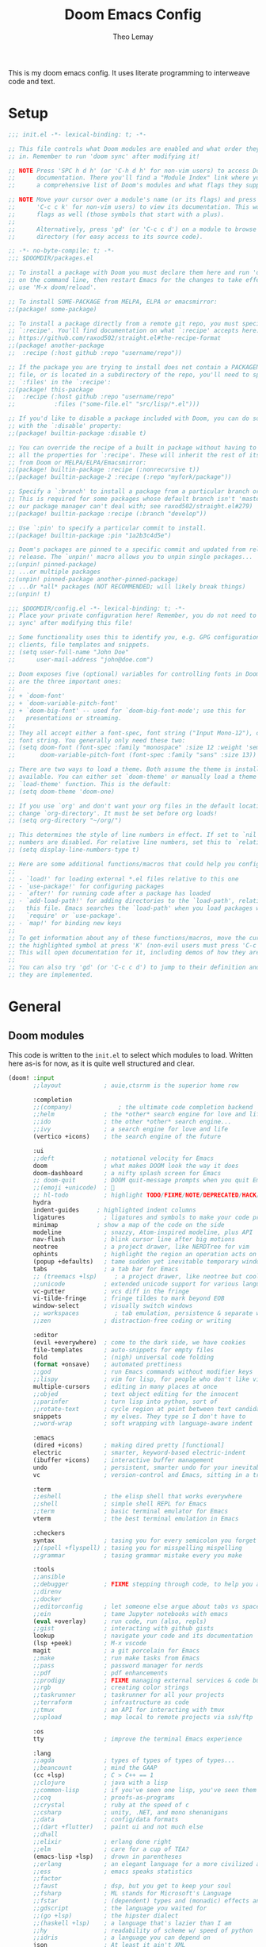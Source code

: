 :DOC-CONFIG:
# Tangle by default to config.el, which is the most common case
#+property: header-args:emacs-lisp :tangle config.el
#+property: header-args :mkdirp yes :comments no
#+startup: fold
:END:

#+title: Doom Emacs Config
#+author: Theo Lemay

This is my doom emacs config. It uses literate programming to interweave code and text.

* Setup
#+begin_src emacs-lisp :tangle init.el
;;; init.el -*- lexical-binding: t; -*-

;; This file controls what Doom modules are enabled and what order they load
;; in. Remember to run 'doom sync' after modifying it!

;; NOTE Press 'SPC h d h' (or 'C-h d h' for non-vim users) to access Doom's
;;      documentation. There you'll find a "Module Index" link where you'll find
;;      a comprehensive list of Doom's modules and what flags they support.

;; NOTE Move your cursor over a module's name (or its flags) and press 'K' (or
;;      'C-c c k' for non-vim users) to view its documentation. This works on
;;      flags as well (those symbols that start with a plus).
;;
;;      Alternatively, press 'gd' (or 'C-c c d') on a module to browse its
;;      directory (for easy access to its source code).
#+end_src

#+begin_src emacs-lisp :tangle packages.el
;; -*- no-byte-compile: t; -*-
;;; $DOOMDIR/packages.el

;; To install a package with Doom you must declare them here and run 'doom sync'
;; on the command line, then restart Emacs for the changes to take effect -- or
;; use 'M-x doom/reload'.

;; To install SOME-PACKAGE from MELPA, ELPA or emacsmirror:
;;(package! some-package)

;; To install a package directly from a remote git repo, you must specify a
;; `:recipe'. You'll find documentation on what `:recipe' accepts here:
;; https://github.com/raxod502/straight.el#the-recipe-format
;;(package! another-package
;;  :recipe (:host github :repo "username/repo"))

;; If the package you are trying to install does not contain a PACKAGENAME.el
;; file, or is located in a subdirectory of the repo, you'll need to specify
;; `:files' in the `:recipe':
;;(package! this-package
;;  :recipe (:host github :repo "username/repo"
;;           :files ("some-file.el" "src/lisp/*.el")))

;; If you'd like to disable a package included with Doom, you can do so here
;; with the `:disable' property:
;;(package! builtin-package :disable t)

;; You can override the recipe of a built in package without having to specify
;; all the properties for `:recipe'. These will inherit the rest of its recipe
;; from Doom or MELPA/ELPA/Emacsmirror:
;;(package! builtin-package :recipe (:nonrecursive t))
;;(package! builtin-package-2 :recipe (:repo "myfork/package"))

;; Specify a `:branch' to install a package from a particular branch or tag.
;; This is required for some packages whose default branch isn't 'master' (which
;; our package manager can't deal with; see raxod502/straight.el#279)
;;(package! builtin-package :recipe (:branch "develop"))

;; Use `:pin' to specify a particular commit to install.
;;(package! builtin-package :pin "1a2b3c4d5e")

;; Doom's packages are pinned to a specific commit and updated from release to
;; release. The `unpin!' macro allows you to unpin single packages...
;;(unpin! pinned-package)
;; ...or multiple packages
;;(unpin! pinned-package another-pinned-package)
;; ...Or *all* packages (NOT RECOMMENDED; will likely break things)
;;(unpin! t)
#+end_src

#+begin_src emacs-lisp :tangle config.el
;;; $DOOMDIR/config.el -*- lexical-binding: t; -*-
;; Place your private configuration here! Remember, you do not need to run 'doom
;; sync' after modifying this file!

;; Some functionality uses this to identify you, e.g. GPG configuration, email
;; clients, file templates and snippets.
;; (setq user-full-name "John Doe"
;;      user-mail-address "john@doe.com")

;; Doom exposes five (optional) variables for controlling fonts in Doom. Here
;; are the three important ones:
;;
;; + `doom-font'
;; + `doom-variable-pitch-font'
;; + `doom-big-font' -- used for `doom-big-font-mode'; use this for
;;   presentations or streaming.
;;
;; They all accept either a font-spec, font string ("Input Mono-12"), or xlfd
;; font string. You generally only need these two:
;; (setq doom-font (font-spec :family "monospace" :size 12 :weight 'semi-light)
;;       doom-variable-pitch-font (font-spec :family "sans" :size 13))

;; There are two ways to load a theme. Both assume the theme is installed and
;; available. You can either set `doom-theme' or manually load a theme with the
;; `load-theme' function. This is the default:
;; (setq doom-theme 'doom-one)

;; If you use `org' and don't want your org files in the default location below,
;; change `org-directory'. It must be set before org loads!
;; (setq org-directory "~/org/")

;; This determines the style of line numbers in effect. If set to `nil', line
;; numbers are disabled. For relative line numbers, set this to `relative'.
;; (setq display-line-numbers-type t)

;; Here are some additional functions/macros that could help you configure Doom:
;;
;; - `load!' for loading external *.el files relative to this one
;; - `use-package!' for configuring packages
;; - `after!' for running code after a package has loaded
;; - `add-load-path!' for adding directories to the `load-path', relative to
;;   this file. Emacs searches the `load-path' when you load packages with
;;   `require' or `use-package'.
;; - `map!' for binding new keys
;;
;; To get information about any of these functions/macros, move the cursor over
;; the highlighted symbol at press 'K' (non-evil users must press 'C-c c k').
;; This will open documentation for it, including demos of how they are used.
;;
;; You can also try 'gd' (or 'C-c c d') to jump to their definition and see how
;; they are implemented.
#+end_src

* General
** Doom modules

This code is written to the =init.el= to select which modules to load. Written here as-is for now, as it is quite well structured and clear.

#+begin_src emacs-lisp :tangle init.el
(doom! :input
       ;;layout            ; auie,ctsrnm is the superior home row

       :completion
       ;;(company)             ; the ultimate code completion backend
       ;;helm              ; the *other* search engine for love and life
       ;;ido               ; the other *other* search engine...
       ;;ivy               ; a search engine for love and life
       (vertico +icons)    ; the search engine of the future

       :ui
       ;;deft              ; notational velocity for Emacs
       doom                ; what makes DOOM look the way it does
       doom-dashboard      ; a nifty splash screen for Emacs
       ;; doom-quit        ; DOOM quit-message prompts when you quit Emacs
       ;;(emoji +unicode)  ; 🙂
       ;; hl-todo          ; highlight TODO/FIXME/NOTE/DEPRECATED/HACK/REVIEW
       hydra
       indent-guides     ; highlighted indent columns
       ligatures           ; ligatures and symbols to make your code pretty again
       minimap           ; show a map of the code on the side
       modeline            ; snazzy, Atom-inspired modeline, plus API
       nav-flash           ; blink cursor line after big motions
       neotree             ; a project drawer, like NERDTree for vim
       ophints             ; highlight the region an operation acts on
       (popup +defaults)   ; tame sudden yet inevitable temporary windows
       tabs                ; a tab bar for Emacs
       ;; (treemacs +lsp)     ; a project drawer, like neotree but cooler
       ;;unicode           ; extended unicode support for various languages
       vc-gutter           ; vcs diff in the fringe
       vi-tilde-fringe     ; fringe tildes to mark beyond EOB
       window-select       ; visually switch windows
       ;; workspaces          ; tab emulation, persistence & separate workspaces
       ;;zen               ; distraction-free coding or writing

       :editor
       (evil +everywhere)  ; come to the dark side, we have cookies
       file-templates      ; auto-snippets for empty files
       fold                ; (nigh) universal code folding
       (format +onsave)    ; automated prettiness
       ;;god               ; run Emacs commands without modifier keys
       ;;lispy             ; vim for lisp, for people who don't like vim
       multiple-cursors    ; editing in many places at once
       ;;objed             ; text object editing for the innocent
       ;;parinfer          ; turn lisp into python, sort of
       ;;rotate-text       ; cycle region at point between text candidates
       snippets            ; my elves. They type so I don't have to
       ;;word-wrap         ; soft wrapping with language-aware indent

       :emacs
       (dired +icons)      ; making dired pretty [functional]
       electric            ; smarter, keyword-based electric-indent
       (ibuffer +icons)    ; interactive buffer management
       undo                ; persistent, smarter undo for your inevitable mistakes
       vc                  ; version-control and Emacs, sitting in a tree

       :term
       ;;eshell            ; the elisp shell that works everywhere
       ;;shell             ; simple shell REPL for Emacs
       ;;term              ; basic terminal emulator for Emacs
       vterm               ; the best terminal emulation in Emacs

       :checkers
       syntax              ; tasing you for every semicolon you forget
       ;;(spell +flyspell) ; tasing you for misspelling mispelling
       ;;grammar           ; tasing grammar mistake every you make

       :tools
       ;;ansible
       ;;debugger          ; FIXME stepping through code, to help you add bugs
       ;;direnv
       ;;docker
       ;;editorconfig      ; let someone else argue about tabs vs spaces
       ;;ein               ; tame Jupyter notebooks with emacs
       (eval +overlay)     ; run code, run (also, repls)
       ;;gist              ; interacting with github gists
       lookup              ; navigate your code and its documentation
       (lsp +peek)         ; M-x vscode
       magit               ; a git porcelain for Emacs
       ;;make              ; run make tasks from Emacs
       ;;pass              ; password manager for nerds
       ;;pdf               ; pdf enhancements
       ;;prodigy           ; FIXME managing external services & code builders
       ;;rgb               ; creating color strings
       ;;taskrunner        ; taskrunner for all your projects
       ;;terraform         ; infrastructure as code
       ;;tmux              ; an API for interacting with tmux
       ;;upload            ; map local to remote projects via ssh/ftp

       :os
       tty                 ; improve the terminal Emacs experience

       :lang
       ;;agda              ; types of types of types of types...
       ;;beancount         ; mind the GAAP
       (cc +lsp)           ; C > C++ == 1
       ;;clojure           ; java with a lisp
       ;;common-lisp       ; if you've seen one lisp, you've seen them all
       ;;coq               ; proofs-as-programs
       ;;crystal           ; ruby at the speed of c
       ;;csharp            ; unity, .NET, and mono shenanigans
       ;;data              ; config/data formats
       ;;(dart +flutter)   ; paint ui and not much else
       ;;dhall
       ;;elixir            ; erlang done right
       ;;elm               ; care for a cup of TEA?
       (emacs-lisp +lsp)   ; drown in parentheses
       ;;erlang            ; an elegant language for a more civilized age
       ;;ess               ; emacs speaks statistics
       ;;factor
       ;;faust             ; dsp, but you get to keep your soul
       ;;fsharp            ; ML stands for Microsoft's Language
       ;;fstar             ; (dependent) types and (monadic) effects and Z3
       ;;gdscript          ; the language you waited for
       ;;(go +lsp)         ; the hipster dialect
       ;;(haskell +lsp)    ; a language that's lazier than I am
       ;;hy                ; readability of scheme w/ speed of python
       ;;idris             ; a language you can depend on
       json                ; At least it ain't XML
       ;;(java +meghanada) ; the poster child for carpal tunnel syndrome
       ;;javascript        ; all(hope(abandon(ye(who(enter(here))))))
       ;;julia             ; a better, faster MATLAB
       ;;kotlin            ; a better, slicker Java(Script)
       latex               ; writing papers in Emacs has never been so fun
       ;;lean              ; for folks with too much to prove
       ;;ledger            ; be audit you can be
       lua                 ; one-based indices? one-based indices
       markdown            ; writing docs for people to ignore
       ;;nim               ; python + lisp at the speed of c
       ;;nix               ; I hereby declare "nix geht mehr!"
       ;;ocaml             ; an objective camel
       org                 ; organize your plain life in plain text
       ;;php               ; perl's insecure younger brother
       ;;plantuml          ; diagrams for confusing people more
       ;;purescript        ; javascript, but functional
       python              ; beautiful is better than ugly
       ;;qt                ; the 'cutest' gui framework ever
       ;;racket            ; a DSL for DSLs
       ;;raku              ; the artist formerly known as perl6
       ;;rest              ; Emacs as a REST client
       ;;rst               ; ReST in peace
       ;;(ruby +rails)     ; 1.step {|i| p "Ruby is #{i.even? ? 'love' : 'life'}"}
       (rust +lsp)         ; Fe2O3.unwrap().unwrap().unwrap().unwrap()
       ;;scala             ; java, but good
       ;;(scheme +guile)   ; a fully conniving family of lisps
       sh                  ; she sells {ba,z,fi}sh shells on the C xor
       ;;sml
       ;;solidity          ; do you need a blockchain? No.
       ;;swift             ; who asked for emoji variables?
       ;;terra             ; Earth and Moon in alignment for performance.
       ;;web               ; the tubes
       ;;yaml              ; JSON, but readable
       ;;zig               ; C, but simpler

       :email
       ;;(mu4e +org +gmail)
       ;;notmuch
       ;;(wanderlust +gmail)

       :app
       ;;calendar
       ;;emms
       ;;everywhere        ; *leave* Emacs!? You must be joking
       ;;irc               ; how neckbeards socialize
       ;;(rss +org)        ; emacs as an RSS reader
       ;;twitter           ; twitter client https://twitter.com/vnought

       :config
       literate
       (default +bindings +smartparens))
#+end_src

** General Configuration
#+begin_src emacs-lisp
(setq
 ;; doom settings
 user-full-name "Theo Lemay"
 user-mail-address "theol0403"

 ;; doom settings
 doom-theme 'doom-monokai-pro
 doom-font (font-spec :family "JetBrains Mono" :size 12 :weight 'semi-light)
 doom-variable-pitch-font (font-spec :family "DejaVu Sans" :size 12 :weight 'semi-light)
 display-line-numbers-type 'relative

 read-process-output-max (* 1024 1024)
 delete-by-moving-to-trash t ; Delete files to trash
 window-combination-resize t ; take new window space from all other windows (not just current
 auto-save-default t
 make-backup-files t

 history-length 200

 git-gutter:update-interval 2
 git-gutter:ask-p nil

 +zen-text-scale 1

 org-directory "~/Documents/github/org-notes/"
 truncate-string-ellipsis "…"
 treemacs-width 36
 centaur-tabs-gray-out-icons nil

 yas-triggers-in-field t

 calc-angle-mode 'rad  ; radians are rad
 calc-symbolic-mode t
 )

(add-to-list 'default-frame-alist '(fullscreen . maximized))
(add-to-list 'default-frame-alist '(select-frame-set-input-focus (selected-frame)))
#+end_src
* Modes
** Other
*** Format
#+begin_src emacs-lisp
(after! format-all  (setq +format-on-save-enabled-modes '(not sql-mode)))
#+end_src
*** Projectile
#+begin_src emacs-lisp
;; projectile
(setq
 projectile-project-search-path    '("~/Documents/github")
 counsel-projectile-sort-projects  t
 counsel-projectile-sort-files     t
 counsel-projectile-sort-directory t
 counsel-projectile-sort-buffers   t)
#+end_src
*** LSP
#+begin_src emacs-lisp :tangle packages.el
(package! company-tabnine)
(package! tree-sitter)
(package! tree-sitter-langs)
#+end_src
#+begin_src emacs-lisp

(after! lsp-clangd
  (setq lsp-clients-clangd-args
        '("--all-scopes-completion"
          "--background-index"
          "--clang-tidy"
          "--completion-style=bundled"
          "--header-insertion=iwyu"
          "--header-insertion-decorators"
          "--suggest-missing-includes"
          "--pch-storage=memory"
          ;; "--limit-results=10"
          "-j=8"
          "--cross-file-rename"
          "--ranking-model=decision_forest")
        lsp-semantic-tokens-enable t
        ;; lsp-semantic-tokens-warn-on-missing-face t
        lsp-semantic-tokens-apply-modifiers t
        lsp-headerline-breadcrumb-enable t
        lsp-headerline-breadcrumb-enable-diagnostics t
        lsp-auto-guess-root t
        lsp-lens-enable t
        lsp-lens-debounce-interval 0.3
        )
  (set-lsp-priority! 'clangd 2))

(use-package! tree-sitter
  :config
  (require 'tree-sitter-langs)
  (global-tree-sitter-mode)
  (add-hook 'tree-sitter-after-on-hook #'tree-sitter-hl-mode))

(after! company
  (setq
   company-idle-delay 0.01
   company-minimum-prefix-length 1
   company-show-numbers t
   company-backends '((company-tabnine :separate company-capf company-yasnippet))
   +lsp-company-backends '(company-tabnine :separate company-capf company-yasnippet)
   ;; +company-backend-alist '((org-mode company-tabnine company-capf)
   ;;                          (text-mode (:separate company-tabnine company-dabbrev company-yasnippet company-ispell))
   ;;                          (prog-mode company-tabnine company-capf company-yasnippet)
   ;;                          (conf-mode company-tabnine company-capf company-dabbrev-code company-yasnippet))
   )
  (add-hook 'evil-normal-state-entry-hook #'company-abort)
  )

(use-package corfu
  ;; TAB-and-Go customizations
  :custom
  (corfu-cycle t)             ;; Enable cycling for `corfu-next/previous'
  (corfu-auto t)
  (corfu-preselect-first nil) ;; Disable candidate preselection

  ;; Use TAB for cycling, default is `corfu-complete'.
  :bind
  (:map corfu-map
        ("TAB" . corfu-next)
        ([tab] . corfu-next)
        ("S-TAB" . corfu-previous)
        ([backtab] . corfu-previous))

  :init
  (corfu-global-mode))

;; (after! company-tng
;; (setq company-require-match nil
;;     company-clang-insert-arguments t
;;     company-semantic-insert-arguments t
;;     company-rtags-insert-arguments t
;;     lsp-enable-snippet t))

(after! company-tabnine
  (setq company-tabnine-max-num-results 3
        company-tabnine-always-trigger t))
#+end_src

#+RESULTS:

*** Faces
#+begin_src emacs-lisp
(after! doom-themes
  (custom-set-faces!
    `(line-number :foreground ,(doom-color 'base4))
    ;; `(line-number :foreground "#5b595c")
    `(line-number-current-line :foreground "#c1c0c0")
    `(hl-line :background "#373538")
    `(treemacs-file-face :foreground ,(doom-color 'white))
    `(org-block :background ,(doom-color 'bg))
    `(org-block-begin-line :background ,(doom-color 'bg))
    `(org-block-end-line :background ,(doom-color 'bg))
    `(vertical-border :background "#221F22" :foreground "#221F22")
    `(eldoc-box-body :background "#423f42")
    `(font-lock-doc-face :foreground ,(doom-color 'grey))
    `(lsp-face-semhl-parameter :slant italic :foreground ,(doom-color 'orange))
    `(highlight-numbers-number :bold nil)
    ))
#+end_src
*** Smooth Scroll
#+begin_src emacs-lisp :tangle packages.el
(package! scroll-on-jump
  :recipe
  (:host gitlab
   :branch "test-workaround-pgtk"
   :repo "ideasman42/emacs-scroll-on-jump"))
#+end_src

#+begin_src emacs-lisp
(use-package scroll-on-jump
  :config
  (setq scroll-on-jump-duration 0.2))

(after! evil
  (scroll-on-jump-advice-add evil-undo)
  (scroll-on-jump-advice-add evil-redo)
  (scroll-on-jump-advice-add evil-jump-item)
  (scroll-on-jump-advice-add evil-jump-forward)
  (scroll-on-jump-advice-add evil-jump-backward)
  (scroll-on-jump-advice-add evil-ex-search-next)
  (scroll-on-jump-advice-add evil-ex-search-previous)
  (scroll-on-jump-advice-add evil-forward-paragraph)
  (scroll-on-jump-advice-add evil-backward-paragraph)
  (scroll-on-jump-advice-add evil-goto-mark)
  (scroll-on-jump-advice-add evil-goto-first-line)

  ;; Actions that themselves scroll.
  (scroll-on-jump-with-scroll-advice-add evil-goto-line)
  (scroll-on-jump-advice-add evil-scroll-down)
  (scroll-on-jump-with-scroll-advice-add evil-scroll-up)
  (scroll-on-jump-with-scroll-advice-add evil-scroll-line-to-center)
  (scroll-on-jump-with-scroll-advice-add evil-scroll-line-to-top)
  (scroll-on-jump-with-scroll-advice-add evil-scroll-line-to-bottom))

(after! goto-chg
  (scroll-on-jump-advice-add goto-last-change)
  (scroll-on-jump-advice-add goto-last-change-reverse))
#+end_src
*** Treemacs
#+begin_src emacs-lisp :tangle packages.el
(package! treemacs-all-the-icons)
#+end_src
#+begin_src emacs-lisp
(use-package! doom-themes
  :init
  (setq doom-themes-neotree-file-icons t)
  (setq doom-themes-treemacs-theme nil
        treemacs-window-background-color '("#221F22" . "#423f42"))
  :config
  (require 'treemacs-all-the-icons)
  (treemacs-load-theme "all-the-icons"))

(after! treemacs
    (treemacs-follow-mode 1)
    (treemacs-git-mode 'deferred)
    (treemacs-filewatch-mode 1))
(after! lsp-treemacs
    (lsp-treemacs-sync-mode 1))
#+end_src
*** Vterm
#+begin_src emacs-lisp
(after! vterm
  (add-hook 'vterm-mode-hook
            (lambda () (face-remap-add-relative 'default '(:background "#423f42")))))
(define-key! vterm-mode-map
  "C-w" nil
  "<C-w>" nil
  )
#+end_src
*** Magit
#+begin_src emacs-lisp :tangle packages.el
(package! magit-delta :recipe (:host github :repo "dandavison/magit-delta"))
#+end_src
#+begin_src emacs-lisp
;; (add-hook 'magit-mode-hook (lambda () (magit-delta-mode +1)))
#+end_src
*** Tabs
#+begin_src emacs-lisp
;; (after! centaur-tabs
;;   (defun centaur-tabs-buffer-groups ()
;;     "`centaur-tabs-buffer-groups' control buffers' group rules.
;; Group centaur-tabs with mode if buffer is derived from `eshell-mode'
;; `emacs-lisp-mode' `dired-mode' `org-mode' `magit-mode'.
;; All buffer name start with * will group to \"Emacs\".
;; Other buffer group by `centaur-tabs-get-group-name' with project name."
;;     (list
;;      (cond
;;       ((or (string-equal "*" (substring (buffer-name) 0 1))
;;            (memq major-mode '(magit-process-mode
;;                               magit-status-mode
;;                               magit-diff-mode
;;                               magit-log-mode
;;                               magit-file-mode
;;                               magit-blob-mode
;;                               magit-blame-mode
;;                               )))
;;        "Emacs")
;;       ((derived-mode-p 'eshell-mode)
;;        "EShell")
;;       ((derived-mode-p 'emacs-lisp-mode)
;;        "Elisp")
;;       ((derived-mode-p 'dired-mode)
;;        "Dired")
;;       ((memq major-mode '(org-mode org-agenda-mode diary-mode))
;;        "Common")
;;       (t "Common")))))
#+end_src
** Evil Mode
*** Evil
#+begin_src emacs-lisp
(use-package! evil
  :init
  ;; (add-hook 'evil-normal-state-entry-hook (lambda () (setq-local display-line-numbers 'relative)))
  ;; (add-hook 'evil-insert-state-entry-hook (lambda () (setq-local display-line-numbers t)))
  (setq
   evil-respect-visual-line-mode     nil
   evil-split-window-below           t
   evil-vsplit-window-right          t
   ;; evil-want-fine-undo t
   evil-collection-setup-minibuffer  t
   evil-ex-substitute-global t
   )
  (define-key evil-normal-state-map (kbd "C-z") 'evil-undo)

  :config

  (defun flip-window ()
    "Switch to the most recently visited window, across frames. It will also switch between buffers if there is only one window."
    (interactive)
    (let ((win  (get-mru-window 'visible t t)))
      (if win
          (progn
            (select-frame-set-input-focus (window-frame win))
            (select-window win))
        (mode-line-other-buffer))))

  (define-key! evil-window-map
    ;; Navigation
    [left]    #'evil-window-left
    [down]    #'evil-window-down
    [up]      #'evil-window-up
    [right]   #'evil-window-right
    ;; Swapping windows
    [S-left]  #'+evil/window-move-left
    [S-down]  #'+evil/window-move-down
    [S-up]    #'+evil/window-move-up
    [S-right] #'+evil/window-move-right
    "SPC" #'rotate-layout
    "W" #'other-window
    "TAB" #'other-window
    "w" #'flip-window
    "<backspace>" #'evil-quit
    )
  (map! :leader
        ;; Navigation
        [left]    #'evil-window-left
        [down]    #'evil-window-down
        [up]      #'evil-window-up
        [right]   #'evil-window-right
        ;; Swapping windows
        [S-left]  #'+evil/window-move-left
        [S-down]  #'+evil/window-move-down
        [S-up]    #'+evil/window-move-up
        [S-right] #'+evil/window-move-right
        )
  ;; make _ part of a word
  (add-hook 'c-mode-common-hook (lambda () (modify-syntax-entry ?_ "w"))))
#+end_src

*** Args
#+begin_src emacs-lisp :tangle packages.el
(package! evil-args)
#+end_src

#+begin_src emacs-lisp
(after! evil
  (define-key evil-inner-text-objects-map "," 'evil-inner-arg)
  (define-key evil-outer-text-objects-map "," 'evil-outer-arg))
#+end_src
*** ReplaceWithRegister
#+begin_src emacs-lisp :tangle packages.el
(package! evil-replace-with-register)
#+end_src
#+begin_src emacs-lisp
;; (after! evil-replace-with-register
;;   (setq evil-replace-with-register-key "yr")
;;   (evil-replace-with-register-install))
#+end_src
*** Transpose
#+begin_src emacs-lisp
;; (add-to-list 'load-path "~/.doom.d/")
;; (after! 'c-transpose
;; (define-key evil-normal-state-map (kbd "S->,") 'c-transpose-args-forward)
;; (define-key evil-normal-state-map (kbd "S-<,") 'c-transpose-args-backward)
;; (evil-define-key 'normal 'global (kbd "> ,") 'c-transpose-args-forward)
;; (evil-define-key 'normal 'global (kbd "< ,") 'c-transpose-args-backward))
#+end_src
*** Little Word
#+begin_src emacs-lisp :tangle packages.el
(package! evil-little-word
  :recipe (:host github :repo "tarao/evil-plugins"
           :files ("evil-little-word.el")))
#+end_src
#+begin_src emacs-lisp
(after! evil-little-word
  ;; (define-key evil-motion-state-map (kbd "w") 'evil-forward-little-word-begin)
  ;; (define-key evil-motion-state-map (kbd "b") 'evil-backward-little-word-begin)
  ;; (define-key evil-motion-state-map (kbd "W") 'evil-forward-little-word-end)
  ;; (define-key evil-motion-state-map (kbd "B") 'evil-backward-little-word-end)
  ;; (define-key evil-visual-state-map (kbd "w") 'evil-forward-little-word-begin)
  ;; (define-key evil-visual-state-map (kbd "b") 'evil-backward-little-word-begin)
  (define-key evil-visual-state-map (kbd "i v") 'evil-inner-little-word)
  (define-key evil-outer-text-objects-map (kbd "v") 'evil-a-little-word)
  (define-key evil-inner-text-objects-map (kbd "v") 'evil-inner-little-word))
#+end_src
*** Avy
#+begin_src emacs-lisp
(after! avy
  (setq
   ;; avy-keys '(?a ?s ?h ?n ?t ?o ?y ?i
   ;;               ?l ?r ?u ?d ?p ?c
   ;;               ?f ?w ?j ?g ?m ?x ?v)
   avy-all-windows t))

(map!
 (:after evil-easymotion
  :m "<backspace>" evilem-map
  (:map evilem-map
   "<down>" #'evilem-motion-next-line
   "<up>" #'evilem-motion-previous-line
   "<backspace>" #'evil-avy-goto-char-timer
   )))
#+end_src
*** Snipe
#+begin_src emacs-lisp
(after! evil-snipe
  (setq evil-snipe-scope 'buffer
        evil-snipe-spillover-scope 'whole-buffer
        evil-snipe-repeat-scope 'whole-buffer
        evil-snipe-tab-increment t))
#+end_src
*** Ranger
#+begin_src emacs-lisp
(after! ranger
  (setq ranger-override-dired t
        ranger-hide-cursor nil
        ranger-preview-delay 0.2
        ranger-dont-show-binary t
        ranger-max-preview-size 500
        ranger-cleanup-eagerly t
        ))
#+end_src
*** Which-key
#+begin_src emacs-lisp
(after! which-key
  (setq which-key-idle-delay 0.4))
#+end_src
*** Lion
#+begin_src emacs-lisp
(after! evil-lion (evil-lion-mode))
#+end_src
** Org Mode
#+begin_src emacs-lisp :tangle packages.el
(package! org-pretty-table
  :recipe (:host github :repo "Fuco1/org-pretty-table"))

(package! org-fragtog)
(package! org-appear :recipe (:host github :repo "awth13/org-appear"))
(package! org-pretty-tags)
#+end_src

#+begin_src emacs-lisp
(after! mixed-pitch
(setq mixed-pitch-variable-pitch-cursor nil
      mixed-pitch-set-height t)

(add-hook! org-mode :append #'mixed-pitch-mode)
)

(add-hook 'org-mode-hook
          (lambda () (add-hook 'after-save-hook #'org-babel-tangle
                               :append :local)))

(use-package! org-pretty-table
  :commands (org-pretty-table-mode global-org-pretty-table-mode))

(use-package! info-colors
  :defer t
  :commands (info-colors-fontify-node))

(add-hook 'Info-selection-hook 'info-colors-fontify-node)
#+end_src
** Pending
#+begin_src emacs-lisp :tangle packages.el
;; (package! centered-window-mode
;;   :recipe (:host github :repo "anler/centered-window-mode"
;;            :files ("centered-window.el")))

;; (package! git-gutter :recipe (:host github :repo "theol0403/git-gutter"))
;; (package! git-gutter :recipe (:local-repo "~/Documents/github/git-gutter" :build (:not compile)))

(package! rotate)

(package! solaire-mode :disable t)

(package!
 webkit :recipe (:host github :repo "akirakyle/emacs-webkit"))

;; (package! keycast)
;; (package! gif-screencast)
;; (package! screenshot)

;; (package! calctex :recipe (:host github :repo "johnbcoughlin/calctex"
;;                            :files ("*.el" "calctex/*.el" "calctex-contrib/*.el" "org-calctex/*.el" "vendor")))
(package! info-colors)

(package! aas :recipe (:host github :repo "ymarco/auto-activating-snippets"))
(package! laas :recipe (:local-repo "lisp/LaTeX-auto-activating-snippets"))

(unpin! doom-themes)
(package! doom-themes :recipe (:host github :repo "theol0403/emacs-doom-themes"))

(package! monokai-pro-theme)

(package! vterm :recipe (:build (:not native-compile)))

(package! evil-textobj-syntax)

(package! beacon :recipe (:host github :repo "Malabarba/beacon"))

(package! good-scroll)
(package! cdlatex)
(package! auctex)
(package! corfu)

#+end_src

#+RESULTS:
| monokai-pro-theme | :modules | ((:private . packages) (:private . modules) (:private . config) (:private . modules)) |
